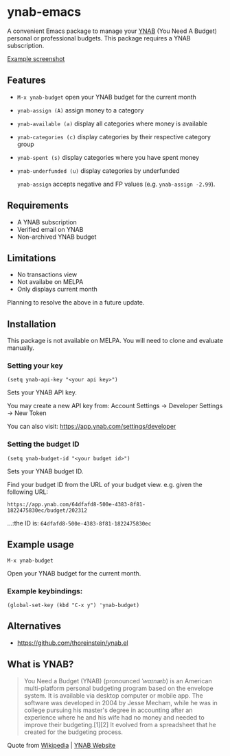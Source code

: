 * ynab-emacs

#+html: <a href="https://www.gnu.org/software/emacs/"><img alt="GNU Emacs" src="https://github.com/minad/corfu/blob/screenshots/emacs.svg?raw=true"/></a>
#+html: <img src="https://raw.githubusercontent.com/ben-maclaurin/ynab-emacs/main/dalle.png" align="right" width="40%" />

A convenient Emacs package to manage your [[https://www.ynab.com/][YNAB]] (You Need A Budget) personal or
professional budgets. This package requires a YNAB subscription.

[[https://github.com/ben-maclaurin/ynab-emacs/blob/main/ynab.png][Example screenshot]]

** Features
- =M-x ynab-budget= open your YNAB budget for the current month
- =ynab-assign (A)= assign money to a category
- =ynab-available (a)= display all categories where money is available
- =ynab-categories (c)= display categories by their respective category group
- =ynab-spent (s)= display categories where you have spent money
- =ynab-underfunded (u)= display categories by underfunded

  =ynab-assign= accepts negative and FP values (e.g. =ynab-assign -2.99=).

** Requirements
- A YNAB subscription
- Verified email on YNAB
- Non-archived YNAB budget  

** Limitations
- No transactions view
- Not availabe on MELPA
- Only displays current month

Planning to resolve the above in a future update.

** Installation
This package is not available on MELPA. You will need to clone and evaluate manually.

*** Setting your key
=(setq ynab-api-key "<your api key>")=

Sets your YNAB API key.
  
You may create a new API key from: Account Settings -> Developer Settings -> New Token

You can also visit: https://app.ynab.com/settings/developer

*** Setting the budget ID
=(setq ynab-budget-id "<your budget id>")=

Sets your YNAB budget ID.

Find your budget ID from the URL of your budget view. e.g. given the following URL:

=https://app.ynab.com/64dfafd8-500e-4383-8f81-1822475830ec/budget/202312=

...:the ID is: =64dfafd8-500e-4383-8f81-1822475830ec=

** Example usage
=M-x ynab-budget=

Open your YNAB budget for the current month.

*** Example keybindings:
=(global-set-key (kbd "C-x y") 'ynab-budget)=

** Alternatives
- https://github.com/thoreinstein/ynab.el

** What is YNAB?

#+BEGIN_QUOTE
You Need a Budget (YNAB) (pronounced /ˈwaɪnæb/) is an American multi-platform personal budgeting program based on the envelope system. It is available via desktop computer or mobile app. The software was developed in 2004 by Jesse Mecham, while he was in college pursuing his master's degree in accounting after an experience where he and his wife had no money and needed to improve their budgeting.[1][2] It evolved from a spreadsheet that he created for the budgeting process.
#+END_QUOTE

Quote from [[https://en.wikipedia.org/wiki/YNAB][Wikipedia]] | [[https://www.ynab.com][YNAB Website]]








